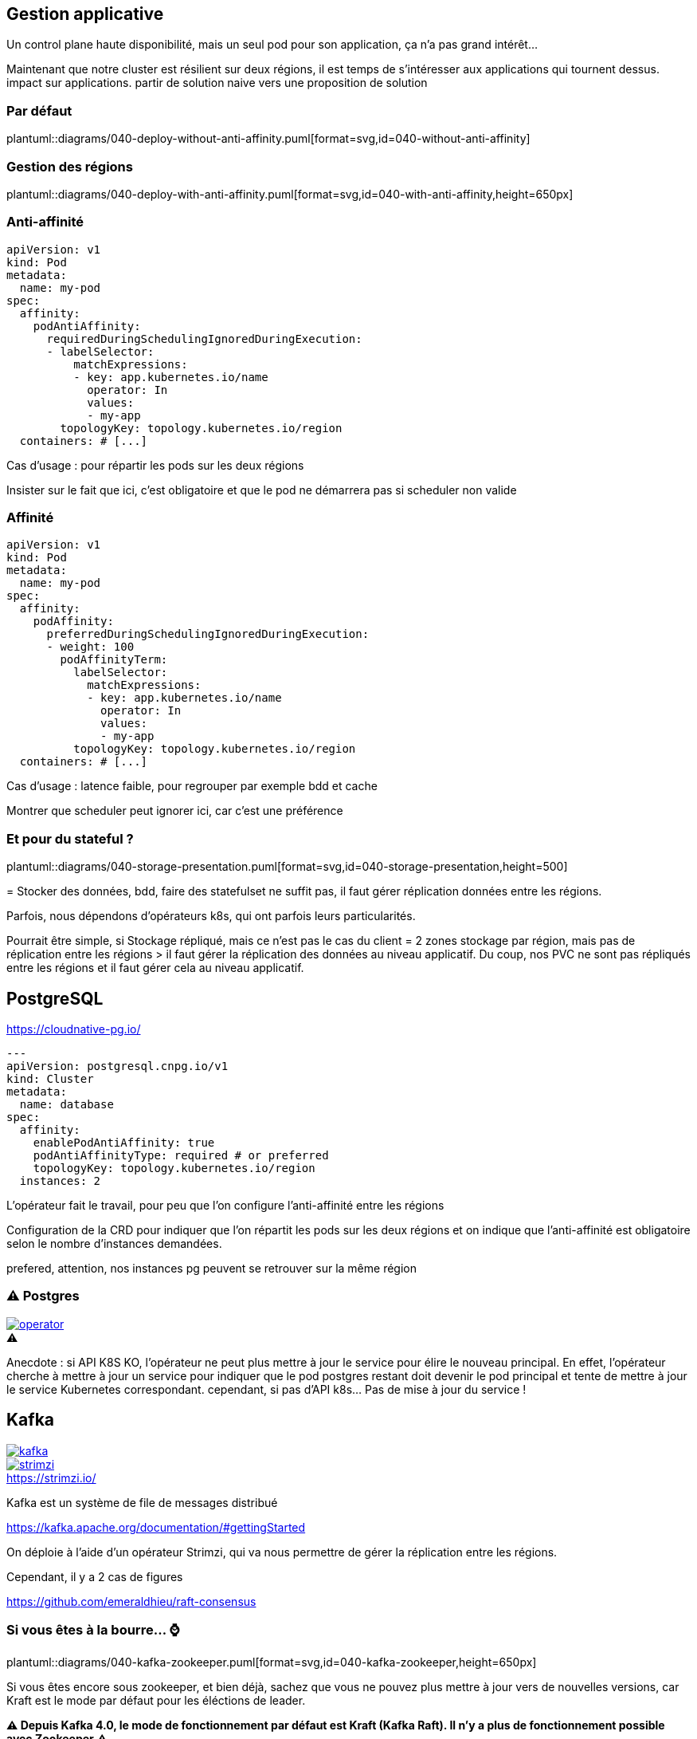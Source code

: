 [%auto-animate.is-full]
== Gestion applicative

Un control plane haute disponibilité, mais un seul pod pour son application, ça n'a pas grand intérêt...

[.notes]
****
Maintenant que notre cluster est résilient sur deux régions, il est temps de s'intéresser aux applications qui tournent dessus. impact sur applications. partir de solution naive vers une proposition de solution
****

[%notitle]
=== Par défaut

plantuml::diagrams/040-deploy-without-anti-affinity.puml[format=svg,id=040-without-anti-affinity]

[%notitle]
=== Gestion des régions

plantuml::diagrams/040-deploy-with-anti-affinity.puml[format=svg,id=040-with-anti-affinity,height=650px]

=== Anti-affinité

[source%linenums,yaml,highlight=6-8|10-15]
----
apiVersion: v1
kind: Pod
metadata:
  name: my-pod
spec:
  affinity:
    podAntiAffinity:
      requiredDuringSchedulingIgnoredDuringExecution:
      - labelSelector:
          matchExpressions:
          - key: app.kubernetes.io/name
            operator: In
            values:
            - my-app
        topologyKey: topology.kubernetes.io/region
  containers: # [...]
----

[.notes]
****
Cas d'usage : pour répartir les pods sur les deux régions

Insister sur le fait que ici, c'est obligatoire et que le pod ne démarrera pas si scheduler non valide
****

=== Affinité

[source%linenums,yaml,highlight=6-8|10-17]
----
apiVersion: v1
kind: Pod
metadata:
  name: my-pod
spec:
  affinity:
    podAffinity:
      preferredDuringSchedulingIgnoredDuringExecution:
      - weight: 100
        podAffinityTerm:
          labelSelector:
            matchExpressions:
            - key: app.kubernetes.io/name
              operator: In
              values:
              - my-app
          topologyKey: topology.kubernetes.io/region
  containers: # [...]
----

[.notes]
****
Cas d'usage : latence faible, pour regrouper par exemple bdd et cache

Montrer que scheduler peut ignorer ici, car c'est une préférence
****

=== Et pour du stateful ?

plantuml::diagrams/040-storage-presentation.puml[format=svg,id=040-storage-presentation,height=500]

[.notes]
****
= Stocker des données, bdd, faire des statefulset ne suffit pas, il faut gérer réplication données entre les régions.

Parfois, nous dépendons d'opérateurs k8s, qui ont parfois leurs particularités.

Pourrait être simple, si Stockage répliqué, mais ce n'est pas le cas du client = 2 zones stockage par région, mais pas de réplication entre les régions > il faut gérer la réplication des données au niveau applicatif. Du coup, nos PVC ne sont pas répliqués entre les régions et il faut gérer cela au niveau applicatif.
****

== PostgreSQL

https://cloudnative-pg.io/

[source%linenums,yaml,highlight=7-11]
----
---
apiVersion: postgresql.cnpg.io/v1
kind: Cluster
metadata:
  name: database
spec:
  affinity:
    enablePodAntiAffinity: true
    podAntiAffinityType: required # or preferred
    topologyKey: topology.kubernetes.io/region
  instances: 2
----

[.notes]
****
L'opérateur fait le travail, pour peu que l'on configure l'anti-affinité entre les régions

Configuration de la CRD pour indiquer que l'on répartit les pods sur les deux régions et on indique que l'anti-affinité est obligatoire selon le nombre d'instances demandées.

prefered, attention, nos instances pg peuvent se retrouver sur la même région
****

[%notitle]
=== ⚠️ Postgres

[.column]
--
[caption=,link=https://www.redhat.com/en/blog/build-your-kubernetes-operator-with-the-right-tool]
.⚠️
image::operator.webp[]
--

[.notes]
****
Anecdote : si API K8S KO, l'opérateur ne peut plus mettre à jour le service pour élire le nouveau principal. En effet, l'opérateur cherche à mettre à jour un service pour indiquer que le pod postgres restant doit devenir le pod principal et tente de mettre à jour le service Kubernetes correspondant. cependant, si pas d'API k8s... Pas de mise à jour du service !
****

[.columns]
== Kafka

[.column]
--
[link=https://fr.wikipedia.org/wiki/Fichier:Apache_Kafka_logo.svg]
image::kafka.svg[]
--

[.column]
--
.https://strimzi.io/
[link=https://strimzi.io/,caption=]
image::strimzi.png[]
--

[.notes]
****
Kafka est un système de file de messages distribué

https://kafka.apache.org/documentation/#gettingStarted

On déploie à l'aide d'un opérateur Strimzi, qui va nous permettre de gérer la réplication entre les régions.

Cependant, il y a 2 cas de figures

https://github.com/emeraldhieu/raft-consensus
****

[.small-title]
=== Si vous êtes à la bourre... ⌚

plantuml::diagrams/040-kafka-zookeeper.puml[format=svg,id=040-kafka-zookeeper,height=650px]

[.notes]
****
Si vous êtes encore sous zookeeper, et bien déjà, sachez que vous ne pouvez plus mettre à jour vers de nouvelles versions, car Kraft est le mode par défaut pour les éléctions de leader.

**⚠️ Depuis Kafka 4.0, le mode de fonctionnement par défaut est Kraft (Kafka Raft). Il n'y a plus de fonctionnement possible avec Zookeeper ⚠️**

Pourquoi on a besoin de Zookeeper ? Parce que c'est lui qui gère les élections de leader entre les brokers. En effet, si on perd une région, il faut élire un nouveau leader, et pour cela, il faut que Zookeeper soit accessible. Ainsi, la consommation/production dans les topics n'est possible que si Zookeeper est disponible, car c'est lui qui indiquera au broker quelle est la partition leader.

https://kafka.apache.org/documentation/

Comment on fait dans ce cas ? On doit garantir la stabilité de notre zookeeper, et dans ce cas, s'assurer qu'il soit répartir sur les 2 régions, et en cas de crash de la région ou N/2-1, rétablir manuellement l'accès au service, via provisionnement d'un nouveau node zookeeper.
****

[.small-title]
=== Et si je suis à jour ?

plantuml::diagrams/040-kafka.puml[format=svg,id=040-kafka,height=650px]

[.notes]
****
Si vous avez déjà migré sur Kraft (ça vous rappelle quelques choses ?), vous ne devriez rien avoir à faire, si ce n'est faire attention à la configuration de vos topics, afin de s'assurer de la bonne réplications de vos données. En effet, l'election est géré par les brokers eux-mêmes et non plus par Zookeeper. Il n'y a donc plus de dépendance à Zookeeper pour l'élection des leaders, mais il faut tout de même s'assurer que les brokers sont bien répartis sur les deux régions.

Cependant, attention à la configuration applicative de vos topics, sinon, vous pourriez avoir un kafka certes disponible, mais les données de vos topics ne seront pas répliquées entre les deux régions.
****

=== ⚠️ Pensez à vos topics !

[.qrcode]
qrcode::https://strimzi.io/docs/operators/latest/configuring.html[format="png", xdim=4]

[source,yaml%linenums,highlight=7-11]
----
---
kind: Kafka
metadata:
  name: kafka
spec:
  kafka:
    rack:
      topologyKey: topology.kubernetes.io/region
    config:
      replica.selector.class: org.apache.kafka.common.replica.RackAwareReplicaSelector
      min.insync.replicas: 2
----

[.notes]
****
Activer la sélection basée sur les racks : RackAwareReplicaSelector dans replica.selector.class. Cela garantit que Kafka essaiera de placer les réplicas sur des racks (ou régions) différents.

Même problématique que API K8S = 2/1 ou 3/0 ? Pas possible de faire du 3/0, si on perd la mauvaise région, on perd tout. On va donc préférer avoir 2 kafka sur chaque région, et assurer une réplication minimum de 2 pour chaque message dans les topics, afin de s'assurer d'avoir une copie du message dans chaque région.


https://github.com/orgs/strimzi/discussions/11012
****
